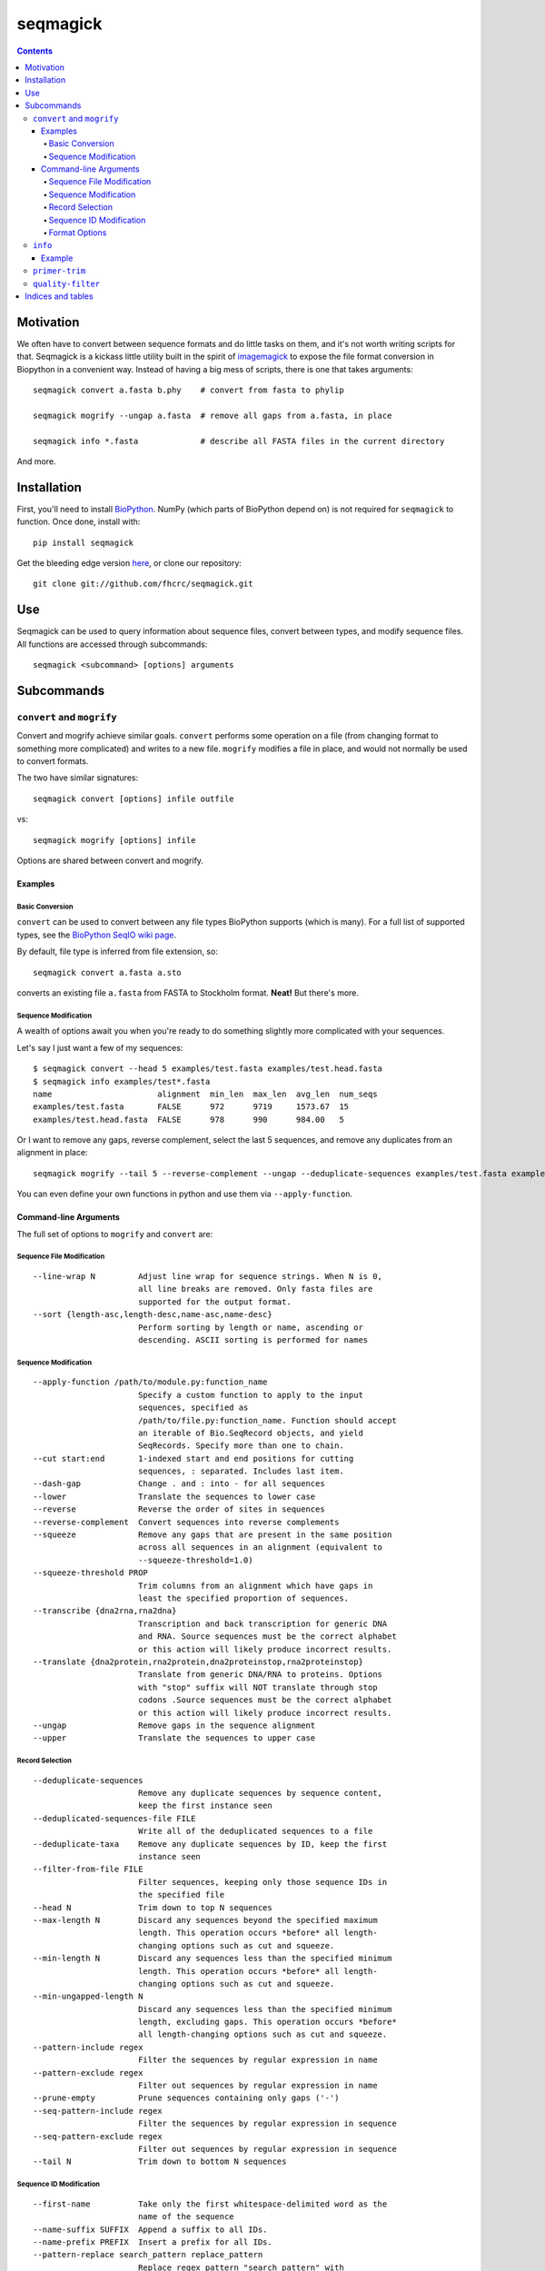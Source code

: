 .. seqmagick documentation master file, created by
   sphinx-quickstart on Thu May 19 16:18:13 2011.
   You can adapt this file completely to your liking, but it should at least
   contain the root `toctree` directive.


.. Contents:

.. .. toctree::
 ..:maxdepth: 2

=========
seqmagick
=========

.. contents::
   :depth: 4
   :class: new


Motivation
==========

We often have to convert between sequence formats and do little tasks on them,
and it's not worth writing scripts for that.  Seqmagick is a kickass little
utility built in the spirit of imagemagick_ to expose the file format
conversion in Biopython in a convenient way.  Instead of having a big mess of
scripts, there is one that takes arguments::

    seqmagick convert a.fasta b.phy    # convert from fasta to phylip

    seqmagick mogrify --ungap a.fasta  # remove all gaps from a.fasta, in place

    seqmagick info *.fasta             # describe all FASTA files in the current directory

And more.

Installation
============

First, you'll need to install `BioPython`_. NumPy (which parts of BioPython
depend on) is not required for ``seqmagick`` to function. Once done, install
with::

    pip install seqmagick

Get the bleeding edge version `here
<https://github.com/fhcrc/seqmagick/zipball/master>`_, or clone our
repository::

    git clone git://github.com/fhcrc/seqmagick.git

Use
===

Seqmagick can be used to query information about sequence files, convert
between types, and modify sequence files.  All functions are accessed through
subcommands::

    seqmagick <subcommand> [options] arguments

Subcommands
===========

``convert`` and ``mogrify``
---------------------------

Convert and mogrify achieve similar goals. ``convert`` performs some operation
on a file (from changing format to something more complicated) and writes to a
new file. ``mogrify`` modifies a file in place, and would not normally be used
to convert formats.

The two have similar signatures::

    seqmagick convert [options] infile outfile

vs::

    seqmagick mogrify [options] infile

Options are shared between convert and mogrify.

Examples
********

Basic Conversion
^^^^^^^^^^^^^^^^

``convert`` can be used to convert between any file types BioPython supports
(which is many). For a full list of supported types, see the `BioPython SeqIO
wiki page`_.

By default, file type is inferred from file extension, so::

    seqmagick convert a.fasta a.sto

converts an existing file ``a.fasta`` from FASTA to Stockholm format. **Neat!**
But there's more.

Sequence Modification
^^^^^^^^^^^^^^^^^^^^^

A wealth of options await you when you're ready to do something slightly more
complicated with your sequences.

Let's say I just want a few of my sequences::

    $ seqmagick convert --head 5 examples/test.fasta examples/test.head.fasta
    $ seqmagick info examples/test*.fasta
    name                      alignment  min_len  max_len  avg_len  num_seqs
    examples/test.fasta       FALSE      972      9719     1573.67  15
    examples/test.head.fasta  FALSE      978      990      984.00   5

Or I want to remove any gaps, reverse complement, select the last 5 sequences,
and remove any duplicates from an alignment in place::

    seqmagick mogrify --tail 5 --reverse-complement --ungap --deduplicate-sequences examples/test.fasta examples/test.fasta

You can even define your own functions in python and use them via
``--apply-function``.

Command-line Arguments
**********************

The full set of options to ``mogrify`` and ``convert`` are:

Sequence File Modification
^^^^^^^^^^^^^^^^^^^^^^^^^^
::

      --line-wrap N         Adjust line wrap for sequence strings. When N is 0,
                            all line breaks are removed. Only fasta files are
                            supported for the output format.
      --sort {length-asc,length-desc,name-asc,name-desc}
                            Perform sorting by length or name, ascending or
                            descending. ASCII sorting is performed for names

Sequence Modification
^^^^^^^^^^^^^^^^^^^^^
::

      --apply-function /path/to/module.py:function_name
                            Specify a custom function to apply to the input
                            sequences, specified as
                            /path/to/file.py:function_name. Function should accept
                            an iterable of Bio.SeqRecord objects, and yield
                            SeqRecords. Specify more than one to chain.
      --cut start:end       1-indexed start and end positions for cutting
                            sequences, : separated. Includes last item.
      --dash-gap            Change . and : into - for all sequences
      --lower               Translate the sequences to lower case
      --reverse             Reverse the order of sites in sequences
      --reverse-complement  Convert sequences into reverse complements
      --squeeze             Remove any gaps that are present in the same position
                            across all sequences in an alignment (equivalent to
                            --squeeze-threshold=1.0)
      --squeeze-threshold PROP
                            Trim columns from an alignment which have gaps in
                            least the specified proportion of sequences.
      --transcribe {dna2rna,rna2dna}
                            Transcription and back transcription for generic DNA
                            and RNA. Source sequences must be the correct alphabet
                            or this action will likely produce incorrect results.
      --translate {dna2protein,rna2protein,dna2proteinstop,rna2proteinstop}
                            Translate from generic DNA/RNA to proteins. Options
                            with "stop" suffix will NOT translate through stop
                            codons .Source sequences must be the correct alphabet
                            or this action will likely produce incorrect results.
      --ungap               Remove gaps in the sequence alignment
      --upper               Translate the sequences to upper case

Record Selection
^^^^^^^^^^^^^^^^
::

      --deduplicate-sequences
                            Remove any duplicate sequences by sequence content,
                            keep the first instance seen
      --deduplicated-sequences-file FILE
                            Write all of the deduplicated sequences to a file
      --deduplicate-taxa    Remove any duplicate sequences by ID, keep the first
                            instance seen
      --filter-from-file FILE
                            Filter sequences, keeping only those sequence IDs in
                            the specified file
      --head N              Trim down to top N sequences
      --max-length N        Discard any sequences beyond the specified maximum
                            length. This operation occurs *before* all length-
                            changing options such as cut and squeeze.
      --min-length N        Discard any sequences less than the specified minimum
                            length. This operation occurs *before* all length-
                            changing options such as cut and squeeze.
      --min-ungapped-length N
                            Discard any sequences less than the specified minimum
                            length, excluding gaps. This operation occurs *before*
                            all length-changing options such as cut and squeeze.
      --pattern-include regex
                            Filter the sequences by regular expression in name
      --pattern-exclude regex
                            Filter out sequences by regular expression in name
      --prune-empty         Prune sequences containing only gaps ('-')
      --seq-pattern-include regex
                            Filter the sequences by regular expression in sequence
      --seq-pattern-exclude regex
                            Filter out sequences by regular expression in sequence
      --tail N              Trim down to bottom N sequences

Sequence ID Modification
^^^^^^^^^^^^^^^^^^^^^^^^
::

      --first-name          Take only the first whitespace-delimited word as the
                            name of the sequence
      --name-suffix SUFFIX  Append a suffix to all IDs.
      --name-prefix PREFIX  Insert a prefix for all IDs.
      --pattern-replace search_pattern replace_pattern
                            Replace regex pattern "search_pattern" with
                            "replace_pattern" in sequence ID
      --strip-range         Strip ranges from sequences IDs, matching </x-y>

Format Options
^^^^^^^^^^^^^^

By default, file format is inferred from extension::


      --input-format Format
                            Input file format (default: determine from extension)
      --output-format Format
                            Output file format (default: determine from extension)


.. _`BioPython SeqIO wiki page`: http://www.biopython.org/wiki/SeqIO#File_Formats

``info``
--------

``seqmagick info`` describes one or more sequence files

Example
*******
::

    seqmagick info examples/*.fasta

    name                      alignment  min_len  max_len  avg_len  num_seqs
    examples/aligned.fasta    TRUE       9797     9797     9797.00  15
    examples/dewrapped.fasta  TRUE       240      240      240.00   148
    examples/range.fasta      TRUE       119      119      119.00   2
    examples/test.fasta       FALSE      972      9719     1573.67  15
    examples/wrapped.fasta    FALSE      120      237      178.50   2

Output can be in comma-separated, tab-separated, or aligned formats. See
``seqmagick info -h`` for details.

``primer-trim``
---------------

``primer-trim`` trims an alignment to a region defined by a set of forward and
reverse primers.  See ``seqmagick primer-trim -h`` for details.


.. _imagemagick: http://www.imagemagick.org/script/command-line-tools.php
.. _`BioPython SeqIO wiki page`: http://www.biopython.org/wiki/SeqIO#File_Formats
.. _`BioPython`: http://www.biopython.org/

``quality-filter``
------------------

``quality-filter`` truncates and removes sequences that don't match a set of
quality criteria.  The subcommand takes a FASTA and quality score file, and
writes the results to an output file::

    positional arguments:
      input_fasta           Input fasta file
      input_qual            The quality scores associated with fasta_file
      output_file           Output file. Format determined from extension.

    optional arguments:
      -h, --help            show this help message and exit
      --min-mean-quality QUALITY
                            Minimum mean quality score for each read (default: 25)
      --quality-window WINDOW_SIZE
                            Window size for truncating sequences. When set to a
                            non-zero value, sequences are truncated where the mean
                            mean quality within the window drops below --min-mean-
                            quality. (default: 0)
      --ambiguous-action {truncate,drop}
                            Action to take on ambiguous base in sequence (N's).
                            Default: no action.


Indices and tables
==================

* :ref:`genindex`
* :ref:`modindex`
* :ref:`search`

